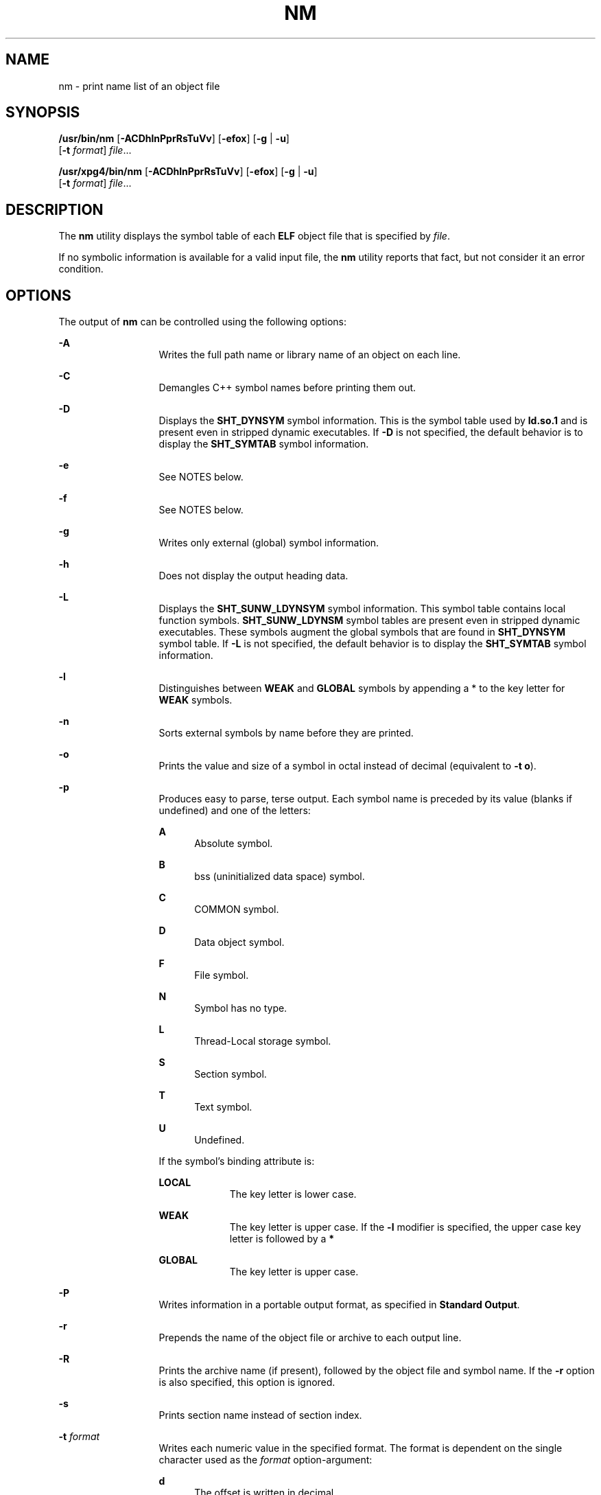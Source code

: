 '\" te
.\" Copyright 1989 AT&T
.\" Copyright (c) 2007, Sun Microsystems, Inc.  All Rights Reserved
.\" Portions Copyright (c) 1992, X/Open Company Limited  All Rights Reserved
.\" Sun Microsystems, Inc. gratefully acknowledges The Open Group for permission to reproduce portions of its copyrighted documentation. Original documentation from The Open Group can be obtained online at
.\" http://www.opengroup.org/bookstore/.
.\" The Institute of Electrical and Electronics Engineers and The Open Group, have given us permission to reprint portions of their documentation. In the following statement, the phrase "this text" refers to portions of the system documentation. Portions of this text are reprinted and reproduced in electronic form in the Sun OS Reference Manual, from IEEE Std 1003.1, 2004 Edition, Standard for Information Technology -- Portable Operating System Interface (POSIX), The Open Group Base Specifications Issue 6, Copyright (C) 2001-2004 by the Institute of Electrical and Electronics Engineers, Inc and The Open Group. In the event of any discrepancy between these versions and the original IEEE and The Open Group Standard, the original IEEE and The Open Group Standard is the referee document. The original Standard can be obtained online at http://www.opengroup.org/unix/online.html.
.\"  This notice shall appear on any product containing this material.
.\" The contents of this file are subject to the terms of the Common Development and Distribution License (the "License").  You may not use this file except in compliance with the License.
.\" You can obtain a copy of the license at usr/src/OPENSOLARIS.LICENSE or http://www.opensolaris.org/os/licensing.  See the License for the specific language governing permissions and limitations under the License.
.\" When distributing Covered Code, include this CDDL HEADER in each file and include the License file at usr/src/OPENSOLARIS.LICENSE.  If applicable, add the following below this CDDL HEADER, with the fields enclosed by brackets "[]" replaced with your own identifying information: Portions Copyright [yyyy] [name of copyright owner]
.TH NM 1 "Sep 10, 2013"
.SH NAME
nm \- print name list of an object file
.SH SYNOPSIS
.LP
.nf
\fB/usr/bin/nm\fR [\fB-ACDhlnPprRsTuVv\fR] [\fB-efox\fR] [\fB-g\fR | \fB-u\fR]
     [\fB-t\fR \fIformat\fR] \fIfile\fR...
.fi

.LP
.nf
\fB/usr/xpg4/bin/nm\fR [\fB-ACDhlnPprRsTuVv\fR] [\fB-efox\fR] [\fB-g\fR | \fB-u\fR]
     [\fB-t\fR \fIformat\fR] \fIfile\fR...
.fi

.SH DESCRIPTION
.sp
.LP
The \fBnm\fR utility displays the symbol table of each \fBELF\fR object file
that is specified by \fIfile\fR.
.sp
.LP
If no symbolic information is available for a valid input file, the \fBnm\fR
utility reports that fact, but not consider it an error condition.
.SH OPTIONS
.sp
.LP
The output of \fBnm\fR can be controlled using the following options:
.sp
.ne 2
.na
\fB\fB-A\fR\fR
.ad
.RS 13n
Writes the full path name or library name of an object on each line.
.RE

.sp
.ne 2
.na
\fB\fB-C\fR\fR
.ad
.RS 13n
Demangles C++ symbol names before printing them out.
.RE

.sp
.ne 2
.na
\fB\fB-D\fR\fR
.ad
.RS 13n
Displays the \fBSHT_DYNSYM\fR symbol information. This is the symbol table used
by \fBld.so.1\fR and is present even in stripped dynamic executables. If
\fB-D\fR is not specified, the default behavior is to display the
\fBSHT_SYMTAB\fR symbol information.
.RE

.sp
.ne 2
.na
\fB\fB-e\fR\fR
.ad
.RS 13n
See NOTES below.
.RE

.sp
.ne 2
.na
\fB\fB-f\fR\fR
.ad
.RS 13n
See NOTES below.
.RE

.sp
.ne 2
.na
\fB\fB-g\fR\fR
.ad
.RS 13n
Writes only external (global) symbol information.
.RE

.sp
.ne 2
.na
\fB\fB-h\fR\fR
.ad
.RS 13n
Does not display the output heading data.
.RE

.sp
.ne 2
.na
\fB\fB-L\fR\fR
.ad
.RS 13n
Displays the \fBSHT_SUNW_LDYNSYM\fR symbol information. This symbol table
contains local function symbols. \fBSHT_SUNW_LDYNSM\fR symbol tables are
present even in stripped dynamic executables. These symbols augment the global
symbols that are found in \fBSHT_DYNSYM\fR symbol table. If \fB-L\fR is not
specified, the default behavior is to display the \fBSHT_SYMTAB\fR symbol
information.
.RE

.sp
.ne 2
.na
\fB\fB-l\fR\fR
.ad
.RS 13n
Distinguishes between \fBWEAK\fR and \fBGLOBAL\fR symbols by appending a * to
the key letter for \fBWEAK\fR symbols.
.RE

.sp
.ne 2
.na
\fB\fB-n\fR\fR
.ad
.RS 13n
Sorts external symbols by name before they are printed.
.RE

.sp
.ne 2
.na
\fB\fB-o\fR\fR
.ad
.RS 13n
Prints the value and size of a symbol in octal instead of decimal (equivalent
to \fB-t\fR \fBo\fR).
.RE

.sp
.ne 2
.na
\fB\fB-p\fR\fR
.ad
.RS 13n
Produces easy to parse, terse output. Each symbol name is preceded by its value
(blanks if undefined) and one of the letters:
.sp
.ne 2
.na
\fB\fBA\fR\fR
.ad
.RS 5n
Absolute symbol.
.RE

.sp
.ne 2
.na
\fB\fBB\fR\fR
.ad
.RS 5n
bss (uninitialized data space) symbol.
.RE

.sp
.ne 2
.na
\fB\fBC\fR\fR
.ad
.RS 5n
COMMON symbol.
.RE

.sp
.ne 2
.na
\fB\fBD\fR\fR
.ad
.RS 5n
Data object symbol.
.RE

.sp
.ne 2
.na
\fB\fBF\fR\fR
.ad
.RS 5n
File symbol.
.RE

.sp
.ne 2
.na
\fB\fBN\fR\fR
.ad
.RS 5n
Symbol has no type.
.RE

.sp
.ne 2
.na
\fB\fBL\fR\fR
.ad
.RS 5n
Thread-Local storage symbol.
.RE

.sp
.ne 2
.na
\fB\fBS\fR\fR
.ad
.RS 5n
Section symbol.
.RE

.sp
.ne 2
.na
\fB\fBT\fR\fR
.ad
.RS 5n
Text symbol.
.RE

.sp
.ne 2
.na
\fB\fBU\fR\fR
.ad
.RS 5n
Undefined.
.RE

If the symbol's binding attribute is:
.sp
.ne 2
.na
\fB\fBLOCAL\fR\fR
.ad
.RS 10n
The key letter is lower case.
.RE

.sp
.ne 2
.na
\fB\fBWEAK\fR\fR
.ad
.RS 10n
The key letter is upper case. If the \fB-l\fR modifier is specified, the upper
case key letter is followed by a \fB*\fR
.RE

.sp
.ne 2
.na
\fB\fBGLOBAL\fR\fR
.ad
.RS 10n
The key letter is upper case.
.RE

.RE

.sp
.ne 2
.na
\fB\fB-P\fR\fR
.ad
.RS 13n
Writes information in a portable output format, as specified in \fBStandard
Output\fR.
.RE

.sp
.ne 2
.na
\fB\fB-r\fR\fR
.ad
.RS 13n
Prepends the name of the object file or archive to each output line.
.RE

.sp
.ne 2
.na
\fB\fB-R\fR\fR
.ad
.RS 13n
Prints the archive name (if present), followed by the object file and symbol
name. If the \fB-r\fR option is also specified, this option is ignored.
.RE

.sp
.ne 2
.na
\fB\fB-s\fR\fR
.ad
.RS 13n
Prints section name instead of section index.
.RE

.sp
.ne 2
.na
\fB\fB-t\fR \fIformat\fR\fR
.ad
.RS 13n
Writes each numeric value in the specified format. The format is dependent on
the single character used as the \fIformat\fR option-argument:
.sp
.ne 2
.na
\fB\fBd\fR\fR
.ad
.RS 5n
The offset is written in decimal.
.RE

.sp
.ne 2
.na
\fB\fBo\fR\fR
.ad
.RS 5n
The offset is written in octal.
.RE

.sp
.ne 2
.na
\fB\fBx\fR\fR
.ad
.RS 5n
The offset is written in hexadecimal (default).
.RE

.RE

.sp
.ne 2
.na
\fB\fB-T\fR\fR
.ad
.RS 13n
See \fBNOTES\fR.
.RE

.SS "/usr/bin/nm"
.sp
.ne 2
.na
\fB\fB-u\fR\fR
.ad
.RS 6n
Prints undefined symbols only.
.RE

.SS "/usr/xpg4/bin/nm"
.sp
.ne 2
.na
\fB\fB-u\fR\fR
.ad
.RS 6n
Prints long listing for each undefined symbol. See \fBOUTPUT\fR below.
.RE

.sp
.ne 2
.na
\fB\fB-v\fR\fR
.ad
.RS 6n
Sorts external symbols by value before they are printed.
.RE

.sp
.ne 2
.na
\fB\fB-V\fR\fR
.ad
.RS 6n
Prints the version of the \fBnm\fR command executing on the standard error
output.
.RE

.sp
.ne 2
.na
\fB\fB-x\fR\fR
.ad
.RS 6n
Prints the value and size of a symbol in hexadecimal instead of decimal
(equivalent to \fB-t\fR \fBx\fR).
.RE

.sp
.LP
Options can be used in any order, either singly or in combination, and can
appear anywhere in the command line. When conflicting options are specified
(such as \fB-v\fR and \fB-n\fR, or \fB-o\fR and \fB-x\fR) the first is taken
and the second ignored with a warning message to the user. (See \fB-R\fR for
exception.)
.SH OPERANDS
.sp
.LP
The following operand is supported:
.sp
.ne 2
.na
\fB\fIfile\fR\fR
.ad
.RS 8n
A path name of an object file, executable file or object-file library.
.RE

.SH OUTPUT
.sp
.LP
This section describes the \fBnm\fR utility's output options.
.SS "Standard Output"
.sp
.LP
For each symbol, the following information is printed:
.sp
.ne 2
.na
\fB\fBIndex\fR\fR
.ad
.RS 15n
The index of the symbol. (The index appears in brackets.)
.RE

.sp
.ne 2
.na
\fB\fBValue\fR\fR
.ad
.RS 15n
The value of the symbol is one of the following:
.RS +4
.TP
.ie t \(bu
.el o
A section offset for defined symbols in a relocatable file.
.RE
.RS +4
.TP
.ie t \(bu
.el o
Alignment constraints for symbols whose section index is \fBSHN_COMMON\fR.
.RE
.RS +4
.TP
.ie t \(bu
.el o
A virtual address in executable and dynamic library files.
.RE
.RE

.sp
.ne 2
.na
\fB\fBSize\fR\fR
.ad
.RS 15n
The size in bytes of the associated object.
.RE

.sp
.ne 2
.na
\fB\fBType\fR\fR
.ad
.RS 15n
A symbol is of one of the following types:
.sp
.ne 2
.na
\fB\fBNOTYPE\fR\fR
.ad
.RS 11n
No type was specified.
.RE

.sp
.ne 2
.na
\fB\fBOBJECT\fR\fR
.ad
.RS 11n
A data object such as an array or variable.
.RE

.sp
.ne 2
.na
\fB\fBFUNC\fR\fR
.ad
.RS 11n
A function or other executable code.
.RE

.sp
.ne 2
.na
\fB\fBREGI\fR\fR
.ad
.RS 11n
A register symbol (\fBSPARC\fR only).
.RE

.sp
.ne 2
.na
\fB\fBSECTION\fR\fR
.ad
.RS 11n
A section symbol.
.RE

.sp
.ne 2
.na
\fB\fBFILE\fR\fR
.ad
.RS 11n
Name of the source file.
.RE

.sp
.ne 2
.na
\fB\fBCOMMON\fR\fR
.ad
.RS 11n
An uninitialized common block.
.RE

.sp
.ne 2
.na
\fB\fBTLS\fR\fR
.ad
.RS 11n
A variable associated with Thread-Local storage.
.RE

.RE

.sp
.ne 2
.na
\fB\fBBind\fR\fR
.ad
.RS 15n
The symbol's binding attributes.
.sp
.ne 2
.na
\fB\fBLOCAL symbols\fR\fR
.ad
.RS 18n
Have a scope limited to the object file containing their definition.
.RE

.sp
.ne 2
.na
\fB\fBGLOBAL symbols\fR\fR
.ad
.RS 18n
Are visible to all object files being combined.
.RE

.sp
.ne 2
.na
\fB\fBWEAK symbols\fR\fR
.ad
.RS 18n
Are essentially global symbols with a lower precedence than \fBGLOBAL\fR.
.RE

.RE

.sp
.ne 2
.na
\fB\fBOther\fR\fR
.ad
.RS 15n
A symbol's visibility.
.sp
The lower bits of the \fBst_other\fR member of the \fBElf32_Sym\fR structure,
and the \fBElf64_Sym\fR structure, defined in \fB<sys/elf.h>\fR, are currently
used and can be one of:
.sp
.in +2
.nf
#define STV_DEFAULT     0
#define STV_INTERNAL    1
#define STV_HIDDEN      2
#define STV_PROTECTED   3
#define STV_EXPORTED    4
#define STV_SINGLETON   5
#define STV_ELIMINATE   6
.fi
.in -2
.sp

.RE

.sp
.ne 2
.na
\fB\fBShndx\fR\fR
.ad
.RS 15n
Except for three special values, this is the section header table index in
relation to which the symbol is defined. The following special values exist:
.sp
.ne 2
.na
\fB\fBABS\fR\fR
.ad
.RS 10n
Indicates the symbol's value does not change through relocation.
.RE

.sp
.ne 2
.na
\fB\fBCOMMON\fR\fR
.ad
.RS 10n
Indicates an unallocated block and the value provides alignment constraints.
.RE

.sp
.ne 2
.na
\fB\fBUNDEF\fR\fR
.ad
.RS 10n
Indicates an undefined symbol.
.RE

.RE

.sp
.ne 2
.na
\fB\fBName\fR\fR
.ad
.RS 15n
The name of the symbol.
.RE

.sp
.ne 2
.na
\fB\fBObject Name\fR\fR
.ad
.RS 15n
The name of the object or library if \fB-A\fR is specified.
.RE

.sp
.LP
If the \fB-P\fR option is specified, the previous information is displayed
using the following portable format. The three versions differ depending on
whether \fB-t\fR \fBd\fR, \fB-t\fR \fBo\fR, or \fB-t\fR \fBx\fR was specified,
respectively:
.sp
.in +2
.nf
\fB"%s%s %s %d %d\n",\fR \fIlibrary/object name\fR, \fIname\fR\fB, type,\fR \fIvalue\fR, \e
     \fBsize "%s%s %s %o %o\en",\fR \fIlibrary/object name\fR, \fIname\fR, \e
     \fBtype,\fR \fIvalue\fR \fB, size "%s%s %s %x %x\en",\fR \fIlibrary/object name\fR, \fIname\fR, \e
     \fBtype,\fR \fIvalue\fR\fB, size\fR
.fi
.in -2
.sp

.sp
.LP
where \fIlibrary/object name\fR is formatted as follows:
.RS +4
.TP
.ie t \(bu
.el o
If \fB-A\fR is not specified, \fIlibrary/object name\fR is an empty string.
.RE
.RS +4
.TP
.ie t \(bu
.el o
If \fB-A\fR is specified and the corresponding \fIfile\fR operand does not name
a library:
.sp
.in +2
.nf
\fB"%s: ", \fIfile\fR\fR
.fi
.in -2
.sp

.RE
.RS +4
.TP
.ie t \(bu
.el o
If \fB-A\fR is specified and the corresponding \fIfile\fR operand names a
library. In this case, \fIobject file\fR names the object file in the library
containing the symbol being described:
.sp
.in +2
.nf
\fB"%s[%s]: ", \fIfile\fR, \fIobject file\fR\fR
.fi
.in -2
.sp

.RE
.sp
.LP
If \fB-A\fR is not specified, then if more than one \fIfile\fR operand is
specified or if only one \fIfile\fR operand is specified and it names a
library, \fBnm\fR writes a line identifying the object containing the following
symbols before the lines containing those symbols, in the form:
.RS +4
.TP
.ie t \(bu
.el o
If the corresponding \fIfile\fR operand does not name a library:
.sp
.in +2
.nf
\fB"%s:\en", \fIfile\fR\fR
.fi
.in -2
.sp

.RE
.RS +4
.TP
.ie t \(bu
.el o
If the corresponding \fIfile\fR operand names a library; in this case,
\fIobject file\fR is the name of the file in the library containing the
following symbols:
.sp
.in +2
.nf
\fB"%s[%s]:\en", \fIfile\fR, \fIobject file\fR\fR
.fi
.in -2
.sp

.RE
.sp
.LP
If \fB-P\fR is specified, but \fB-t\fR is not, the format is as if \fB-t\fR
\fBx\fR had been specified.
.SH ENVIRONMENT VARIABLES
.sp
.LP
See \fBenviron\fR(5) for descriptions of the following environment variables
that affect the execution of \fBnm\fR: \fBLANG\fR, \fBLC_ALL\fR,
\fBLC_COLLATE\fR, \fBLC_CTYPE\fR, \fBLC_MESSAGES\fR, and \fBNLSPATH\fR.
.SH EXIT STATUS
.sp
.LP
The following exit values are returned:
.sp
.ne 2
.na
\fB\fB0\fR\fR
.ad
.RS 6n
Successful completion.
.RE

.sp
.ne 2
.na
\fB\fB>0\fR\fR
.ad
.RS 6n
An error occurred.
.RE

.SH ATTRIBUTES
.sp
.LP
See \fBattributes\fR(5) for descriptions of the following attributes:
.SH /USR/XPG4/BIN/NM
.sp

.sp
.TS
box;
c | c
l | l .
ATTRIBUTE TYPE	ATTRIBUTE VALUE
_
Interface Stability	Committed
.TE

.SH SEE ALSO
.sp
.LP
\fBar\fR(1), \fBas\fR(1), \fBdump\fR(1), \fBld\fR(1), \fBld.so.1\fR(1),
\fBar.h\fR(3HEAD), \fBa.out\fR(4), \fBattributes\fR(5), \fBenviron\fR(5),
\fBstandards\fR(5)
.SH NOTES
.sp
.LP
The following options are obsolete because of changes to the object file format
and might be deleted in a future release.
.sp
.ne 2
.na
\fB\fB-e\fR\fR
.ad
.RS 6n
Prints only external and static symbols. The symbol table now contains only
static and external symbols. Automatic symbols no longer appear in the symbol
table. They do appear in the debugging information produced by \fBcc\fR
\fB-g\fR, which can be examined using \fBdump\fR(1).
.RE

.sp
.ne 2
.na
\fB\fB-f\fR\fR
.ad
.RS 6n
Produces full output. Redundant symbols (such as \fB\&.text\fR, \fB\&.data\fR,
and so forth), which existed previously, do not exist and producing full output
is identical to the default output.
.RE

.sp
.ne 2
.na
\fB\fB-T\fR\fR
.ad
.RS 6n
By default, \fBnm\fR prints the entire name of the symbols listed. Since symbol
names have been moved to the last column, the problem of overflow is removed
and it is no longer necessary to truncate the symbol name.
.RE

